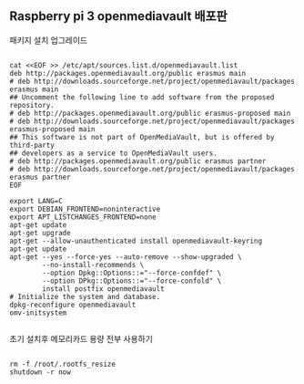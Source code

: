 ** Raspberry pi 3 openmediavault 배포판 


패키지 설치 업그레이드
#+BEGIN_SRC shell

cat <<EOF >> /etc/apt/sources.list.d/openmediavault.list
deb http://packages.openmediavault.org/public erasmus main
# deb http://downloads.sourceforge.net/project/openmediavault/packages erasmus main
## Uncomment the following line to add software from the proposed repository.
# deb http://packages.openmediavault.org/public erasmus-proposed main
# deb http://downloads.sourceforge.net/project/openmediavault/packages erasmus-proposed main
## This software is not part of OpenMediaVault, but is offered by third-party
## developers as a service to OpenMediaVault users.
# deb http://packages.openmediavault.org/public erasmus partner
# deb http://downloads.sourceforge.net/project/openmediavault/packages erasmus partner
EOF

export LANG=C
export DEBIAN_FRONTEND=noninteractive
export APT_LISTCHANGES_FRONTEND=none
apt-get update
apt-get upgrade
apt-get --allow-unauthenticated install openmediavault-keyring
apt-get update
apt-get --yes --force-yes --auto-remove --show-upgraded \
        --no-install-recommends \
        --option Dpkg::Options::="--force-confdef" \
        --option DPkg::Options::="--force-confold" \
        install postfix openmediavault
# Initialize the system and database.
dpkg-reconfigure openmediavault
omv-initsystem

#+END_SRC

초기 설치후 메모리카드 용량 전부 사용하기 

#+BEGIN_SRC shell

rm -f /root/.rootfs_resize
shutdown -r now

#+END_SRC
